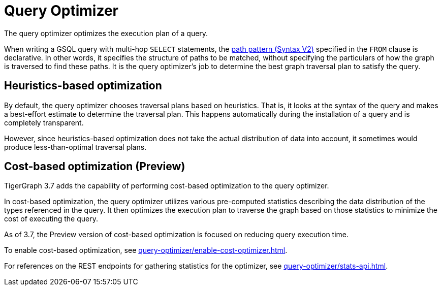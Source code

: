 = Query Optimizer
:description: Overview of the query optimizer.

The query optimizer optimizes the execution plan of a query.

When writing a GSQL query with multi-hop `SELECT` statements, the xref:querying:select-statement/index.adoc#_path_pattern[path pattern (Syntax V2)] specified in the `FROM` clause is declarative.
In other words, it specifies the structure of paths to be matched, without specifying the particulars of how the graph is traversed to find these paths.
It is the query optimizer's job to determine the best graph traversal plan to satisfy the query.

== Heuristics-based optimization

By default, the query optimizer chooses traversal plans based on heuristics.
That is, it looks at the syntax of the query and makes a best-effort estimate to determine the traversal plan.
This happens automatically during the installation of a query and is completely transparent.

However, since heuristics-based optimization does not take the actual distribution of data into account, it sometimes would produce less-than-optimal traversal plans.

== Cost-based optimization (Preview)
TigerGraph 3.7 adds the capability of performing cost-based optimization to the query optimizer.

In cost-based optimization, the query optimizer utilizes various pre-computed statistics describing the data distribution of the types referenced in the query.
It then optimizes the execution plan to traverse the graph based on those statistics to minimize the cost of executing the query.

As of 3.7, the Preview version of cost-based optimization is focused on reducing query execution time.

To enable cost-based optimization, see xref:query-optimizer/enable-cost-optimizer.adoc[].

For references on the REST endpoints for gathering statistics for the optimizer, see xref:query-optimizer/stats-api.adoc[].


